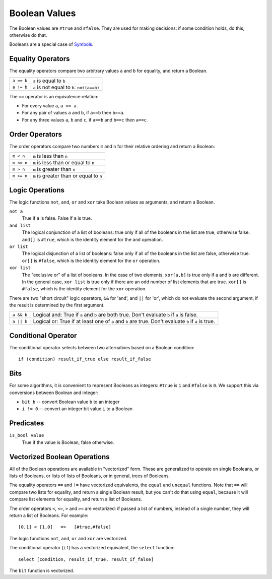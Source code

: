 Boolean Values
==============
The Boolean values are ``#true`` and ``#false``.
They are used for making decisions:
if some condition holds, do this, otherwise do that.

Booleans are a special case of `Symbols`_.

.. _`Symbols`: Variant.rst

Equality Operators
------------------
The equality operators compare two arbitrary values ``a`` and ``b``
for equality, and return a Boolean.

==============     ============================================
``a == b``         ``a`` is equal to ``b``
``a != b``         ``a`` is not equal to ``b``: ``not(a==b)``
==============     ============================================

The ``==`` operator is an equivalence relation:

* For every value ``a``, ``a == a``.
* For any pair of values ``a`` and ``b``, if ``a==b`` then ``b==a``.
* For any three values ``a``, ``b`` and ``c``, if ``a==b`` and ``b==c``
  then ``a==c``.

Order Operators
---------------
The order operators compare two numbers ``m`` and ``n``
for their relative ordering and return a Boolean:

==============     ============================================
``m < n``          ``m`` is less than ``n``
``m <= n``         ``m`` is less than or equal to ``n``
``m > n``          ``m`` is greater than ``n``
``m >= n``         ``m`` is greater than or equal to ``n``
==============     ============================================

Logic Operations
----------------
The logic functions ``not``, ``and``, ``or`` and ``xor``
take Boolean values as arguments, and return a Boolean.

``not a``
  True if ``a`` is false. False if ``a`` is true.

``and list``
  The logical conjunction of a list of booleans: true only if all of the
  booleans in the list are true, otherwise false.
  ``and[]`` is ``#true``, which is the identity element
  for the ``and`` operation.

``or list``
  The logical disjunction of a list of booleans: false only if all of the
  booleans in the list are false, otherwise true.
  ``or[]`` is ``#false``, which is the identity element
  for the ``or`` operation.

``xor list``
  The "exclusive or" of a list of booleans.
  In the case of two elements,
  ``xor[a,b]`` is true only if ``a`` and ``b`` are different.
  In the general case, ``xor list`` is true only if there are an odd
  number of list elements that are true.
  ``xor[]`` is ``#false``, which is the identity element
  for the ``xor`` operation.

There are two "short circuit" logic operators, ``&&`` for 'and',
and ``||`` for 'or', which do not evaluate the second argument,
if the result is determined by the first argument.

==========   =============================================================
``a && b``   Logical and: True if ``a`` and ``b`` are both true.
             Don't evaluate ``b`` if ``a`` is false.
----------   -------------------------------------------------------------
``a || b``   Logical or: True if at least one of ``a`` and ``b`` are true.
             Don't evaluate ``b`` if ``a`` is true.
==========   =============================================================

Conditional Operator
--------------------
The conditional operator selects between two alternatives based on a Boolean condition::

  if (condition) result_if_true else result_if_false

Bits
----
For some algorithms, it is convenient to represent Booleans as integers:
``#true`` is ``1`` and ``#false`` is ``0``. We support this via conversions
between Boolean and integer:

* ``bit b`` -- convert Boolean value ``b`` to an integer
* ``i != 0`` -- convert an integer bit value ``i`` to a Boolean

Predicates
----------
``is_bool value``
  True if the value is Boolean, false otherwise.

Vectorized Boolean Operations
-----------------------------
All of the Boolean operations are available in "vectorized" form.
These are generalized to operate on single Booleans, or lists of
Booleans, or lists of lists of Booleans, or in general, trees of Booleans.

The equality operators ``==`` and ``!=``
have vectorized equivalents, the ``equal`` and ``unequal`` functions.
Note that ``==`` will compare two lists for equality, and return a single
Boolean result, but you can't do that using ``equal``, because it
will compare list elements for equality, and return a list of Booleans.

The order operators ``<``, ``<=``, ``>`` and ``>=`` are vectorized:
if passed a list of numbers, instead of a single number, they will return
a list of Booleans. For example::

    [0,1] < [1,0]   =>   [#true,#false]

The logic functions ``not``, ``and``, ``or`` and ``xor`` are vectorized.

The conditional operator (``if``)
has a vectorized equivalent, the ``select`` function::

    select [condition, result_if_true, result_if_false]

The ``bit`` function is vectorized.
